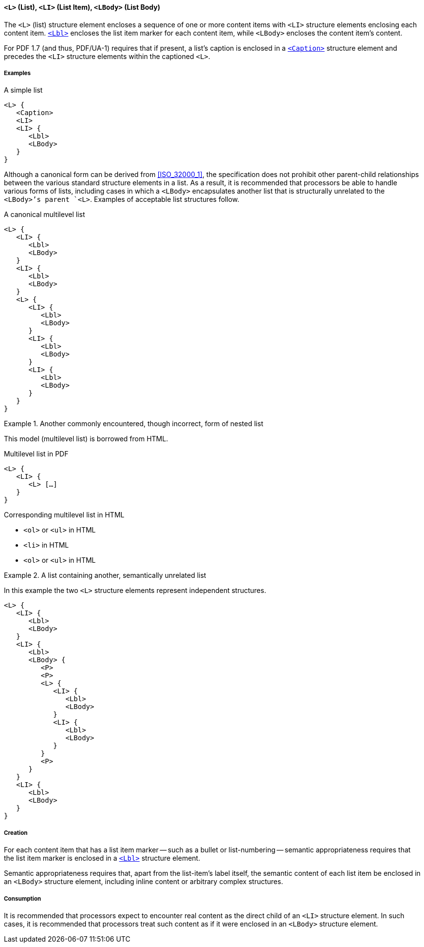 [[SE_List]]
==== `<L>` (List), `<LI>` (List Item), `<LBody>` (List Body)

The `<L>` (list) structure element encloses a sequence of one or more content items with `<LI>` structure elements enclosing each content item. <<SE_Lbl,`<Lbl>`>> encloses the list item marker for each content item, while `<LBody>` encloses the content item's content.

For PDF 1.7 (and thus, PDF/UA-1) requires that if present, a list's caption is enclosed in a <<SE_Caption,`<Caption>`>> structure element and precedes the `<LI>` structure elements within the captioned `<L>`.

===== Examples

.A simple list
[source,taggedpdf]
----
<L> {
   <Caption>
   <LI>
   <LI> {
      <Lbl>
      <LBody>
   }
}
----

Although a canonical form can be derived from <<ISO_32000_1>>, the specification does not prohibit other parent-child relationships between the various standard structure elements in a list. As a result, it is recommended that processors be able to handle various forms of lists, including cases in which a `<LBody>` encapsulates another list that is structurally unrelated to the `<LBody>`'s parent `<L>`. Examples of acceptable list structures follow.

.A canonical multilevel list
[source,taggedpdf]
----
<L> {
   <LI> {
      <Lbl>
      <LBody>
   }
   <LI> {
      <Lbl>
      <LBody>
   }
   <L> {
      <LI> {
         <Lbl>
         <LBody>
      }
      <LI> {
         <Lbl>
         <LBody>
      }
      <LI> {
         <Lbl>
         <LBody>
      }
   }
}
----


.Another commonly encountered, though incorrect, form of nested list
[example]
====
This model (multilevel list) is borrowed from HTML.

.Multilevel list in PDF 
[source,taggedpdf]
----
<L> {
   <LI> {
      <L> […]
   }
}
----

.Corresponding multilevel list in HTML
* `<ol>` or `<ul>` in HTML
* `<li>` in HTML
* `<ol>` or `<ul>` in HTML

====


.A list containing another, semantically unrelated list
[example]
====

In this example the two `<L>` structure elements represent independent structures.

[source,taggedpdf]
----
<L> {
   <LI> {
      <Lbl>
      <LBody>
   }
   <LI> {
      <Lbl>
      <LBody> {
         <P>
         <P>
         <L> {
            <LI> {
               <Lbl>
               <LBody>
            }
            <LI> {
               <Lbl>
               <LBody>
            }
         }
         <P>
      }
   }
   <LI> {
      <Lbl>
      <LBody>
   }
}
----
====

===== Creation

For each content item that has a list item marker -- such as a bullet or list-numbering -- semantic appropriateness requires that the list item marker is enclosed in a <<SE_Lbl,`<Lbl>`>> structure element.

Semantic appropriateness requires that, apart from the list-item's label itself, the semantic content of each list item be enclosed in an `<LBody>` structure element, including inline content or arbitrary complex structures.

===== Consumption

It is recommended that processors expect to encounter real content as the direct child of an `<LI>` structure element. In such cases, it is recommended that processors treat such content as if it were enclosed in an `<LBody>` structure element.
